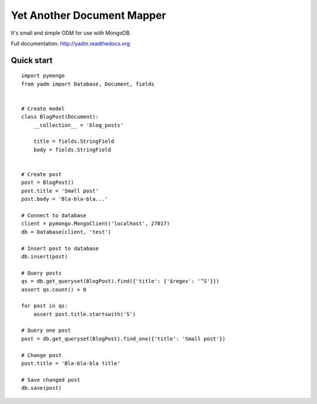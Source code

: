===========================
Yet Another Document Mapper
===========================

.. image:: https://travis-ci.org/zzzsochi/yadm.svg?branch=master
    :target: https://travis-ci.org/zzzsochi/yadm

.. image:: https://coveralls.io/repos/zzzsochi/yadm/badge.png
    :target: https://coveralls.io/r/zzzsochi/yadm


It's small and simple ODM for use with MongoDB.

Full documentation: http://yadm.readthedocs.org


-----------
Quick start
-----------

::

    import pymongo
    from yadm import Database, Document, fields


    # Create model
    class BlogPost(Document):
        __collection__ = 'blog_posts'

        title = fields.StringField
        body = fields.StringField


    # Create post
    post = BlogPost()
    post.title = 'Small post'
    post.body = 'Bla-bla-bla...'

    # Connect to database
    client = pymongo.MongoClient('localhost', 27017)
    db = Database(client, 'test')

    # Insert post to database
    db.insert(post)

    # Query posts
    qs = db.get_queryset(BlogPost).find({'title': {'$regex': '^S'}})
    assert qs.count() > 0

    for post in qs:
        assert post.title.startswith('S')

    # Query one post
    post = db.get_queryset(BlogPost).find_one({'title': 'Small post'})

    # Change post
    post.title = 'Bla-bla-bla title'

    # Save changed post
    db.save(post)
